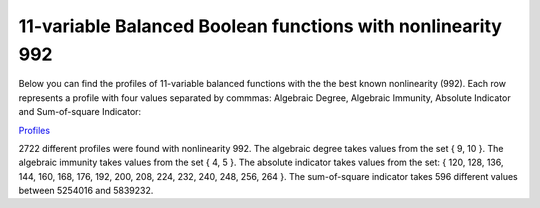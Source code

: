 ************************************************************
11-variable Balanced Boolean functions with nonlinearity 992
************************************************************

Below you can find the profiles of 11-variable balanced functions with the the best known nonlinearity (992). Each row represents a profile with four values separated by commmas: Algebraic Degree, Algebraic Immunity, Absolute Indicator and Sum-of-square Indicator:

`Profiles <https://raw.githubusercontent.com/jacubero/VBF/master/nl992/992b.cri>`_

2722 different profiles were found with nonlinearity 992. The algebraic degree takes values from the set { 9, 10 }. The algebraic immunity takes values from the set { 4, 5 }. The absolute indicator takes values from the set: { 120, 128, 136, 144, 160, 168, 176, 192, 200, 208, 224, 232, 240, 248, 256, 264 }. The sum-of-square indicator takes 596 different values between 5254016 and 5839232.